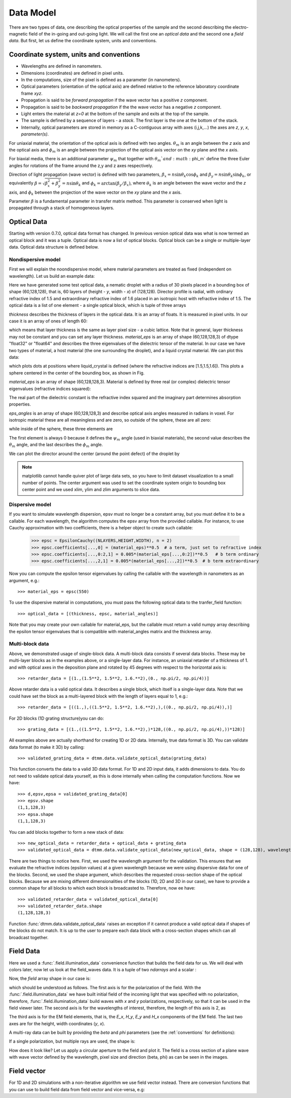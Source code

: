 .. _data-model:

Data Model
==========

There are two types of data, one describing the optical properties of the sample and the second describing the electro-magnetic field of the in-going and out-going light. We will call the first one an *optical data* and the second one a *field data*. But first, let us define the coordinate system, units and conventions.

.. _conventions:

Coordinate system, units and conventions
++++++++++++++++++++++++++++++++++++++++

* Wavelengths are defined in nanometers.
* Dimensions (coordinates) are defined in pixel units. 
* In the computations, size of the pixel is defined as a parameter (in nanometers).
* Optical parameters (orientation of the optical axis) are defined relative to the reference laboratory coordinate frame *xyz*.  
* Propagation is said to be *forward propagation* if the wave vector has a positive *z* component. 
* Propagation is said to be *backward propagation* if the the wave vector has a negative *z* component.
* Light enters the material at *z=0*  at the bottom of the sample and exits at the top of the sample.
* The sample is defined by a sequence of layers - a *stack*. The first layer is the one at the bottom of the stack.
* Internally, optical parameters are stored in memory as a C-contiguous array with axes (i,j,k,...) the axes are *z*, *y*, *x*, *parameter(s)*.

For uniaxial material, the orientation of the optical axis is defined with two angles. :math:`\theta_m` is an angle between the *z* axis and the optical axis  and :math:`\phi_m` is an angle between the projection of the optical axis vector on the *xy* plane and the *x* axis.

For biaxial media, there is an additional parameter :math:`\psi_m` that together with :math:`\theta_m`and :math:`\phi_m` define the three Euler angles for rotations of the  frame around the z,y and z axes respectively.

Direction of light propagation (wave vector) is defined with two parameters, :math:`\beta_x = n \sin\theta_k \cos\phi_k` and  :math:`\beta_y = n \sin\theta_k \sin\phi_k`, or equivalently :math:`\beta = \sqrt{\beta_x^2 + \beta_y^2} = n \sin\theta_k` and :math:`\phi_k = \arctan(\beta_y/\beta_x)`, where :math:`\theta_k` is an angle between the wave vector and the *z* axis, and :math:`\phi_k` between the projection of the wave vector on the *xy* plane and the *x* axis. 

Parameter :math:`\beta` is a fundamental parameter in transfer matrix method. This parameter is conserved when light is propagated through a stack of homogeneous layers.

.. _optical-data:

Optical Data
++++++++++++

Starting with version 0.7.0, optical data format has changed. In previous version optical data was what is now termed an optical block and it was a tuple. Optical data is now a list of optical blocks. Optical block can be a single or multiple-layer data. Optical data structure is defined below. 

Nondispersive model
-------------------

First we will explain the noondispersive model, where material parameters are treated as fixed (independent on wavelength). Let us build an example data:

.. doctest::

   >>> import dtmm
   >>> optical_data = dtmm.nematic_droplet_data((60, 128, 128), 
   ...    radius = 30, profile = "r", no = 1.5, ne = 1.6, nhost = 1.5)

Here we have generated some test optical data, a nematic droplet with a radius of 30 pixels placed in a bounding box of shape (60,128,128), that is, 60 layers of (height - *y*, width - *x*) of (128,128). Director profile is radial, with ordinary refractive index of 1.5 and extraordinary refractive index of 1.6 placed in an isotropic host with refractive index of 1.5. The optical data is a list of one element - a single optical block, which is tuple of three arrays

.. doctest::

   >>> thickness, material_eps, eps_angles = optical_data[0]

`thickness` describes the thickness of layers in the optical data. It is an array of floats. It is measured in pixel units. In our case it is an array of ones of length 60:

.. doctest::

   >>> import numpy as np
   >>> np.allclose(thickness, np.ones(shape = (60,)))
   True 

which means that layer thickness is the same as layer pixel size - a cubic lattice. Note that in general, layer thickness may not be constant and you can set any layer thickness. `material_eps` is an array of shape (60,128,128,3) of dtype "float32" or "float64" and describes the three eigenvalues of the dielectric tensor of the material. In our case we have two types of material, a host material (the one surrounding the droplet), and a liquid crystal material. We can plot this data:

.. doctest::

   >>> fig, ax = dtmm.plot_material(material_eps, dtmm.refind2eps([1.5,1.5,1.6]))
   >>> fig.show()

which plots dots at positions where liquid_crystal is defined (where the refractive indices are [1.5,1.5,1.6]). This plots a sphere centered in the center of the bounding box, as shown in Fig.

.. plot:: examples/plot_material.py

   LC is defined in a sphere .



`material_eps` is an array of shape (60,128,128,3). Material is defined by three real (or complex) dielectric tensor eigenvalues (refractive indices squared):

.. doctest::

   >>> material_eps[0,0,0]
   array([2.25, 2.25, 2.25])
   >>> material_eps[30,64,64]
   array([2.25, 2.25, 2.56])
   
The real part of the dielectric constant is the refractive index squared and the imaginary part determines absorption properties. 

`eps_angles` is an array of shape (60,128,128,3) and describe optical axis angles measured in radians in voxel. For isotropic material these are all meaningless and are zero, so outside of the sphere, these are all zero:

.. doctest::

   >>> eps_angles[0,0,0]
   array([0., 0., 0.])

while inside of the sphere, these three elements are

.. doctest::

   >>> eps_angles[30,64,64] #z=30, y = 64, x = 64
   array([0.        , 0.95531662, 0.78539816])

The first element is always 0 because it defines the :math:`\psi_m` angle (used in biaxial materials), the second value describes the :math:`\theta_m` angle, and the last describes the :math:`\phi_m` angle.

We can plot the director around the center (around the point defect) of the droplet by

.. doctest::

   >>> fig, ax = dtmm.plot_angles(eps_angles, center = True, xlim = (-5,5), 
   ...              ylim = (-5,5), zlim = (-5,5))
   >>> fig.show()

.. note::

   matplotlib cannot handle quiver plot of large data sets, so you have to limit dataset visualization to a small number of points. The center argument was used to set the coordinate system origin to bounding box center point and we used xlim, ylim and zlim arguments to slice data.
    
.. plot:: examples/plot_data_angles.py

   LC director of the nematic droplet near the center of the sphere. Director is computed from director angles. There is a point defect in the origin. 



.. Director length in the `eps_angles` data should normally be 1. However, you can set any      value. This value is then used to compute the refractive indices of the material. In fact this value is treated as a nematic order parameter, which is used to compute the refractive indices from the following formula:

   .. math:: 

   \epsilon_1 = \epsilon_{m} - 1/3  S  \epsilon_{a}

   \epsilon_2 = \epsilon_{m} - 1/3  S  \epsilon_{a}

   \epsilon_3 = \epsilon_{m} + 2/3  S  \epsilon_{a}
  

   where :math:`\epsilon_{m}` is the mean value of dielectric tensor elements and :math:`\epsilon_{a} = \epsilon_{3}-\epsilon_{1}` is the anisotropy. 


Dispersive model
----------------

If you want to simulate wavelength dispersion, epsv must no longer be a constant array, but you must define it to be a callable. For each wavelength, the algorithm computes the epsv  array from the provided callable. For instance, to use Cauchy approximation with two coefficients, there is a helper object to create such callable:

   >>> epsc = EpsilonCauchy((NLAYERS,HEIGHT,WIDTH), n = 2)
   >>> epsc.coefficients[...,0] = (material_eps)**0.5  # a term, just set to refractive index
   >>> epsc.coefficients[...,0:2,1] = 0.005*(material_eps[...,0:2])**0.5   # b term ordinary
   >>> epsc.coefficients[...,2,1] = 0.005*(material_eps[...,2])**0.5  # b term extraordinary

Now you can compute the epsilon tensor eigenvalues by calling the callable with the wavelength in 
nanometers as an argument, e.g.::

   >>> material_eps = epsc(550)

To use the dispersive material in computations, you must pass the following optical data to the tranfer_field function::

   >>> optical_data = [(thickness, epsc, material_angles)]

Note that you may create your own callable for material_eps, but the callable must return a valid numpy array describing the epsilon tensor eigenvalues that is compatible with material_angles matrix and the thickness array.
 
Multi-block data
----------------

Above, we demonstrated usage of single-block data. A multi-block data consists if several data blocks. These may be multi-layer blocks as in the examples above, or a single-layer data.  For instance, an uniaxial retarder of a thickness of 1. and with optical axes in the deposition plane and rotated by 45 degrees with respect to the horizontal axis is::

   >>> retarder_data = [(1.,(1.5**2, 1.5**2, 1.6.**2),(0., np.pi/2, np.pi/4))]
   
Above retarder data is a valid optical data. It describes a single block, which itself is a single-layer data. Note that we could have set the block as a multi-layered block with the length of layers equal to 1, e.g.::

   >>> retarder_data = [((1.,),((1.5**2, 1.5**2, 1.6.**2),),((0., np.pi/2, np.pi/4)),)]
   
For 2D blocks (1D grating structure)you can do::

   >>> grating_data = [(1.,((1.5**2, 1.5**2, 1.6.**2),)*128,((0., np.pi/2, np.pi/4),))*128)]  
    
All examples above are actually shorthand for creating 1D or 2D data. Internally, true data format is 3D.
You can validate data format (to make it 3D) by calling::

   >>> validated_grating_data = dtmm.data.validate_optical_data(grating_data)
   
This function converts the data to a valid 3D data format. For 1D and 2D input data, it adds dimensions to data. You do not need to validate optical data yourself, as this is done internally when calling the computation functions.
Now we have::

   >>> d,epsv,epsa = validated_grating_data[0]
   >>> epsv.shape
   (1,1,128,3)
   >>> epsa.shape
   (1,1,128,3)
   
You can add blocks together to form a new stack of data::

    >>> new_optical_data = retarder_data + optical_data + grating_data
    >>> validated_optical_data = dtmm.data.validate_optical_data(new_optical_data, shape = (128,128), wavelength = 500)
    
There are two things to notice here. First, we used the wavelength argument for the validation. This ensures that we evaluate the refractive indices (epsilon values) at a given wavelength because we were using dispersive data for one of the blocks. Second, we used the shape argument, which describes the requested cross-section shape of the optical blocks. Because we are mixing different dimensionalities of the blocks (1D, 2D and 3D in our case), we have to provide a common shape for all blocks to which each block is broadcasted to. Therefore, now ee have::

   >>> validated_retarder_data = validated_optical_data[0]
   >>> validated_retarder_data.shape 
   (1,128,128,3)
   
Function :func:`dtmm.data.validate_optical_data` raises an exception if it cannot produce a valid optical data if shapes of the blocks do not match. It is up to the user  to prepare each data block with a cross-section shapes which can all broadcast together.
 
.. _field-waves:

Field Data
++++++++++

.. doctest::

   >>> import numpy as np
   >>> pixelsize = 100
   >>> wavelengths = [500,600]
   >>> shape = (128,128)
   >>> field_data = dtmm.illumination_data(shape, wavelengths, 
   ...       pixelsize = pixelsize)

Here we used a :func:`.field.illumination_data` convenience function that builds the field data for us. We will deal with colors later, now let us look at the field_waves data. It is a tuple of two `ndarrays` and a scalar :

.. doctest::

   >>> field, wavelengths, pixelsize = field_data

Now, the `field` array shape in our case is:

.. doctest::

   >>> field.shape
   (2, 2, 4, 128, 128)

which should be understood as follows. The first axis is for the polarization of the field. With the :func:`.field.illumination_data` we have built initial field of the incoming light that was specified with no polarization, therefore, :func:`.field.illumination_data` build waves with *x* and *y* polarizations, respectively, so that it can be used in the field viewer later. The second axis is for the wavelengths of interest, therefore, the length of this axis is 2, as

.. doctest::

   >>> len(wavelengths)
   2

The third axis is for the EM field elements, that is, the *E_x*, *H_y*, *E_y* and *H_x* components of the EM field. The last two axes are for the height, width coordinates (*y*, *x*). 

A multi-ray data can be built by providing the *beta* and *phi* parameters (see the :ref:`conventions` for definitions):

.. doctest::

   >>> field_data = dtmm.illumination_data(shape, wavelengths, 
   ...       pixelsize = pixelsize, beta = (0,0.1,0.2), phi = (0.,0.,np.pi/6)) 
   >>> field, wavelengths, pixelsize = field_data
   >>> field.shape
   (3, 2, 2, 4, 128, 128)  

If a single polarization, but multiple rays are used, the shape is: 

.. doctest::

   >>> field_data = dtmm.illumination_data(shape, wavelengths, jones = (1,0),
   ...       pixelsize = pixelsize, beta = (0,0.1,0.2), phi = (0.,0.,np.pi/6)) 
   >>> field, wavelengths, pixelsize = field_data
   >>> field.shape
   (3, 2, 4, 128, 128)  

How does it look like? Let us apply a circular aperture to the field and plot it. The field is a cross section of a plane wave with wave vector defined by the wavelength, pixel size and direction (beta, phi) as can be seen in the images.  

.. plot:: examples/plot_field.py

   The real part of the Ex component of the EM field for the three directions (beta, phi) and two wavelengths. Top row is for 500nm data, bottom row is 600nm data.

Field vector
++++++++++++

For 1D and 2D simulations with a non-iterative algorithm we use field vector instead. There are conversion functions that you can use to build field data from field vector and vice-versa, e.g:

.. doctest::

   >>> fvec = dtmm.field.field2fvec(field)
   >>> fvec.shape
   (3, 2, 128, 128, 4)
   >>> field = dtmm.field.fvec2field(fvec)
   >>> field.shape
   (3, 2, 4, 128, 128)


